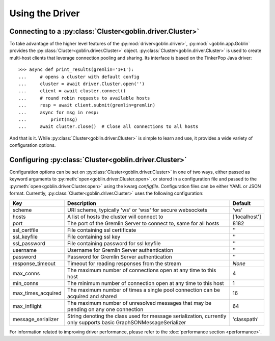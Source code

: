 Using the Driver
================

Connecting to a :py:class:`Cluster<goblin.driver.Cluster>`
----------------------------------------------------------

To take advantage of the higher level features of the
:py:mod:`driver<goblin.driver>`, :py:mod:`~goblin.app.Goblin` provides the
:py:class:`Cluster<goblin.driver.Cluster>` object.
:py:class:`Cluster<goblin.driver.Cluster>` is used to create multi-host
clients that leverage connection pooling and sharing. Its interface is based
on the TinkerPop Java driver::

    >>> async def print_results(gremlin='1+1'):
    ...     # opens a cluster with default config
    ...     cluster = await driver.Cluster.open('')
    ...     client = await cluster.connect()
    ...     # round robin requests to available hosts
    ...     resp = await client.submit(gremlin=gremlin)
    ...     async for msg in resp:
    ...         print(msg)
    ...     await cluster.close()  # Close all connections to all hosts

And that is it. While :py:class:`Cluster<goblin.driver.Cluster>`
is simple to learn and use, it provides a wide variety of configuration options.

Configuring :py:class:`Cluster<goblin.driver.Cluster>`
--------------------------------------------------------------

Configuration options can be set on
:py:class:`Cluster<goblin.driver.Cluster>` in one of two ways, either
passed as keyword arguments to
:py:meth:`open<goblin.driver.Cluster.open>`, or stored in a configuration
file and passed to the :py:meth:`open<goblin.driver.Cluster.open>`
using the kwarg `configfile`. Configuration files can be either YAML or JSON
format. Currently, :py:class:`Cluster<goblin.driver.Cluster>`
uses the following configuration:

+-------------------+----------------------------------------------+-------------+
|Key                |Description                                   |Default      |
+===================+==============================================+=============+
|scheme             |URI scheme, typically 'ws' or 'wss' for secure|'ws'         |
|                   |websockets                                    |             |
+-------------------+----------------------------------------------+-------------+
|hosts              |A list of hosts the cluster will connect to   |['localhost']|
+-------------------+----------------------------------------------+-------------+
|port               |The port of the Gremlin Server to connect to, |8182         |
|                   |same for all hosts                            |             |
+-------------------+----------------------------------------------+-------------+
|ssl_certfile       |File containing ssl certificate               |''           |
+-------------------+----------------------------------------------+-------------+
|ssl_keyfile        |File containing ssl key                       |''           |
+-------------------+----------------------------------------------+-------------+
|ssl_password       |File containing password for ssl keyfile      |''           |
+-------------------+----------------------------------------------+-------------+
|username           |Username for Gremlin Server authentication    |''           |
+-------------------+----------------------------------------------+-------------+
|password           |Password for Gremlin Server authentication    |''           |
+-------------------+----------------------------------------------+-------------+
|response_timeout   |Timeout for reading responses from the stream |`None`       |
+-------------------+----------------------------------------------+-------------+
|max_conns          |The maximum number of connections open at any |4            |
|                   |time to this host                             |             |
+-------------------+----------------------------------------------+-------------+
|min_conns          |The minimum number of connection open at any  |1            |
|                   |time to this host                             |             |
+-------------------+----------------------------------------------+-------------+
|max_times_acquired |The maximum number of times a single pool     |16           |
|                   |connection can be acquired and shared         |             |
+-------------------+----------------------------------------------+-------------+
|max_inflight       |The maximum number of unresolved messages     |64           |
|                   |that may be pending on any one connection     |             |
+-------------------+----------------------------------------------+-------------+
|message_serializer |String denoting the class used for message    |'classpath'  |
|                   |serialization, currently only supports        |             |
|                   |basic GraphSONMessageSerializer               |             |
+-------------------+----------------------------------------------+-------------+


For information related to improving driver performance, please refer to the
:doc:`performance section <performance>`.
